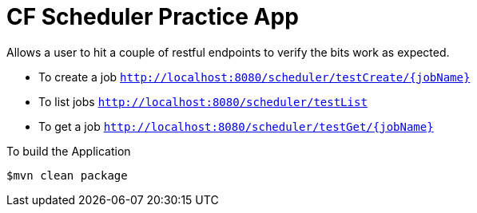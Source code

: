 # CF Scheduler Practice App

Allows a user to hit a couple of restful endpoints to verify the bits work as expected.

* To create a job `http://localhost:8080/scheduler/testCreate/{jobName}`
* To list jobs `http://localhost:8080/scheduler/testList`
* To get a job `http://localhost:8080/scheduler/testGet/{jobName}`

To build the Application

```
$mvn clean package
```
